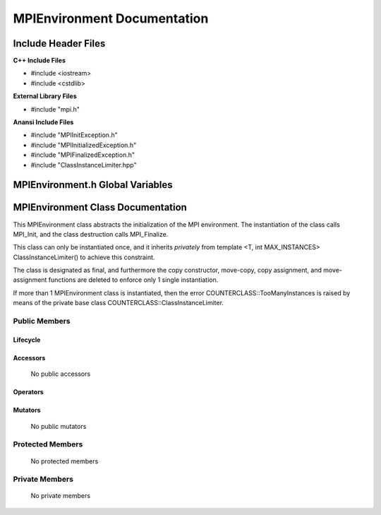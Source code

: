 ################################
**MPIEnvironment Documentation**
################################

.. default-domain:: cpp

.. namespace:: COMMUNICATOR 

====================
Include Header Files
====================

**C++ Include Files**

* #include <iostream>
* #include <cstdlib>

**External Library Files**

* #include "mpi.h"

**Anansi Include Files**

* #include "MPIInitException.h"
* #include "MPIInitializedException.h"
* #include "MPIFinalizedException.h"
* #include "ClassInstanceLimiter.hpp"

=================================
MPIEnvironment.h Global Variables
=================================

.. var:: constexpr auto MAX_MPIENVIRONMENT_INSTANCES = 1

    This variable set the maximum number of instances of class
    MPIEnvironment to 1.

==================================
MPIEnvironment Class Documentation
==================================

.. class:: MPIEnvironment final : private COUNTERCLASSES::ClassInstanceLimiter<MPIEnvironment,MAX_MPIENVIRONMENT_INSTANCES>

This MPIEnvironment class abstracts the initialization of the MPI environment. 
The instantiation of the class calls MPI_Init, and the class destruction calls
MPI_Finalize.

This class can only be instantiated once, and it inherits *privately* from template <T,
int MAX_INSTANCES> ClassInstanceLimiter() to achieve this constraint. 

The class is designated as final, and furthermore the copy constructor, 
move-copy, copy assignment, and move-assignment functions are deleted to enforce
only 1 single instantiation.

If more than 1 MPIEnvironment class is instantiated, then the error
COUNTERCLASS::TooManyInstances is raised by means of the private base class
COUNTERCLASS::ClassInstanceLimiter.


--------------
Public Members
--------------

^^^^^^^^^
Lifecycle
^^^^^^^^^

    .. function:: MPIEnvironment::MPIEnvironment(int argc, char ** argv)

        The constructor.

        :param int argc: The number of command line arguments.
        :param char** argv: The command line arguments.
        :throws COUNTERCLASS::TooManyInstances: Raised when more than 1 MPIEnvironment classs is instantiated.

    .. function:: MPIEnvironment::MPIEnvironmentMPIEnvironment(const MPIEnvironment &other)=delete

        The copy constructor is deleted.

    .. function:: MPIEnvironment::MPIEnvironmentMPIEnvironment (MPIEnvironment && other)=delete

        The copy-move constructor is deleted.

    .. function:: MPIEnvironment::MPIEnvironment~MPIEnvironment()=0

        The destructor.

^^^^^^^^^
Accessors
^^^^^^^^^

    No public accessors

^^^^^^^^^
Operators
^^^^^^^^^

    .. function:: MPIEnvironment& MPIEnvironment::operator=(const MPIEnvironment &other)=delete

        The copy assignment operator is deleted.

    .. function:: MPIEnvironment& MPIEnvironment::operator=(MPIEnvironment &&other)=delete;

        The assignment-move operator is deleted.

^^^^^^^^
Mutators
^^^^^^^^

    No public mutators

-----------------
Protected Members
-----------------

    No protected members

---------------
Private Members
---------------

    No private members

.. Commented out. 
.. ---------
.. Accessors
.. ---------
.. 
.. ---------
.. Operators
.. ---------
.. 
.. --------
.. Mutators
.. --------
.. 
.. ------------
.. Data Members
.. ------------
